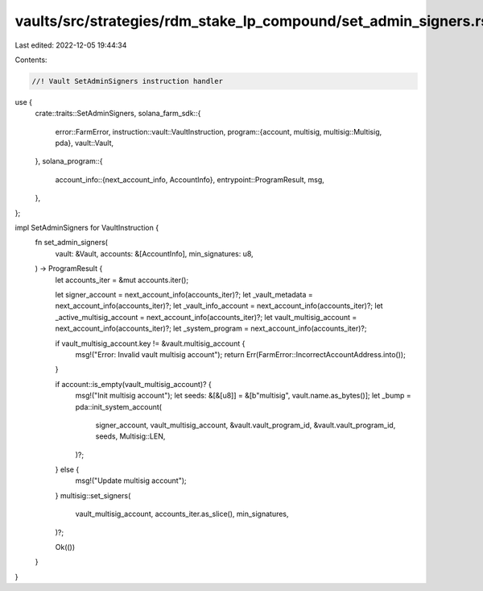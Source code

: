 vaults/src/strategies/rdm_stake_lp_compound/set_admin_signers.rs
================================================================

Last edited: 2022-12-05 19:44:34

Contents:

.. code-block:: rs

    //! Vault SetAdminSigners instruction handler

use {
    crate::traits::SetAdminSigners,
    solana_farm_sdk::{
        error::FarmError,
        instruction::vault::VaultInstruction,
        program::{account, multisig, multisig::Multisig, pda},
        vault::Vault,
    },
    solana_program::{
        account_info::{next_account_info, AccountInfo},
        entrypoint::ProgramResult,
        msg,
    },
};

impl SetAdminSigners for VaultInstruction {
    fn set_admin_signers(
        vault: &Vault,
        accounts: &[AccountInfo],
        min_signatures: u8,
    ) -> ProgramResult {
        let accounts_iter = &mut accounts.iter();

        let signer_account = next_account_info(accounts_iter)?;
        let _vault_metadata = next_account_info(accounts_iter)?;
        let _vault_info_account = next_account_info(accounts_iter)?;
        let _active_multisig_account = next_account_info(accounts_iter)?;
        let vault_multisig_account = next_account_info(accounts_iter)?;
        let _system_program = next_account_info(accounts_iter)?;

        if vault_multisig_account.key != &vault.multisig_account {
            msg!("Error: Invalid vault multisig account");
            return Err(FarmError::IncorrectAccountAddress.into());
        }

        if account::is_empty(vault_multisig_account)? {
            msg!("Init multisig account");
            let seeds: &[&[u8]] = &[b"multisig", vault.name.as_bytes()];
            let _bump = pda::init_system_account(
                signer_account,
                vault_multisig_account,
                &vault.vault_program_id,
                &vault.vault_program_id,
                seeds,
                Multisig::LEN,
            )?;
        } else {
            msg!("Update multisig account");
        }
        multisig::set_signers(
            vault_multisig_account,
            accounts_iter.as_slice(),
            min_signatures,
        )?;

        Ok(())
    }
}


